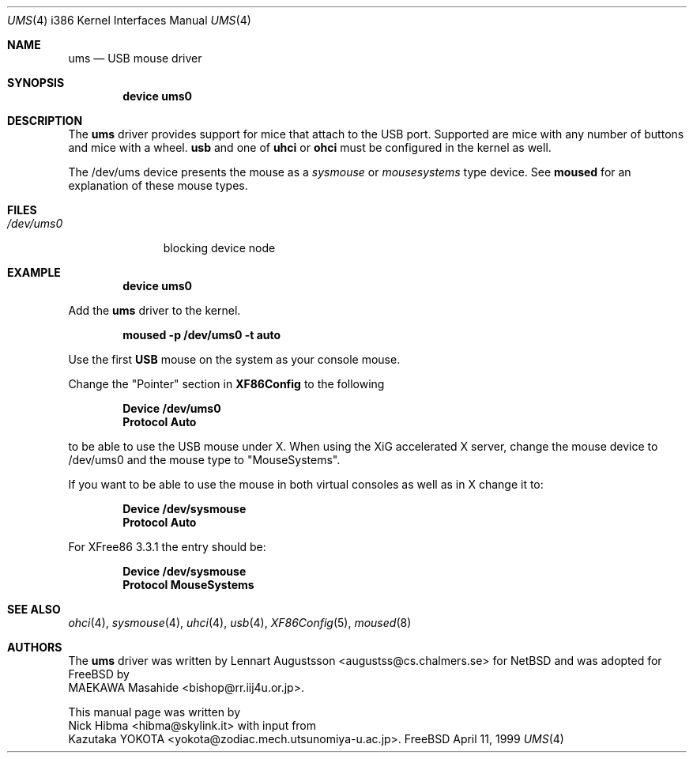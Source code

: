 .\" Copyright (c) 1999
.\"	Nick Hibma <hibma@skylink.it>. All rights reserved.
.\"
.\" Redistribution and use in source and binary forms, with or without
.\" modification, are permitted provided that the following conditions
.\" are met:
.\" 1. Redistributions of source code must retain the above copyright
.\"    notice, this list of conditions and the following disclaimer.
.\" 2. Redistributions in binary form must reproduce the above copyright
.\"    notice, this list of conditions and the following disclaimer in the
.\"    documentation and/or other materials provided with the distribution.
.\" 3. All advertising materials mentioning features or use of this software
.\"    must display the following acknowledgement:
.\"	This product includes software developed by Bill Paul.
.\" 4. Neither the name of the author nor the names of any co-contributors
.\"    may be used to endorse or promote products derived from this software
.\"   without specific prior written permission.
.\"
.\" THIS SOFTWARE IS PROVIDED BY NICK HIBMA AND CONTRIBUTORS ``AS IS'' AND
.\" ANY EXPRESS OR IMPLIED WARRANTIES, INCLUDING, BUT NOT LIMITED TO, THE
.\" IMPLIED WARRANTIES OF MERCHANTABILITY AND FITNESS FOR A PARTICULAR PURPOSE
.\" ARE DISCLAIMED.  IN NO EVENT SHALL NICK HIBMA OR THE VOICES IN HIS HEAD
.\" BE LIABLE FOR ANY DIRECT, INDIRECT, INCIDENTAL, SPECIAL, EXEMPLARY, OR
.\" CONSEQUENTIAL DAMAGES (INCLUDING, BUT NOT LIMITED TO, PROCUREMENT OF
.\" SUBSTITUTE GOODS OR SERVICES; LOSS OF USE, DATA, OR PROFITS; OR BUSINESS
.\" INTERRUPTION) HOWEVER CAUSED AND ON ANY THEORY OF LIABILITY, WHETHER IN
.\" CONTRACT, STRICT LIABILITY, OR TORT (INCLUDING NEGLIGENCE OR OTHERWISE)
.\" ARISING IN ANY WAY OUT OF THE USE OF THIS SOFTWARE, EVEN IF ADVISED OF
.\" THE POSSIBILITY OF SUCH DAMAGE.
.\"
.\"	$FreeBSD$
.\"     $Id$
.\"
.Dd April 11, 1999
.Dt UMS 4 i386
.Os FreeBSD
.Sh NAME
.Nm ums
.Nd USB mouse driver
.Sh SYNOPSIS
.Cd "device ums0"
.Sh DESCRIPTION
The
.Nm
driver provides support for mice that attach to the USB port. Supported are
mice with any number of buttons and mice with a wheel.
.Nm usb
and one of
.Nm uhci
or
.Nm ohci
must be configured in the kernel as well.
.Pp
The /dev/ums device presents the mouse as a
.Ar sysmouse
or
.Ar mousesystems
type device. See
.Nm moused
for an explanation of these mouse types.
.Sh FILES
.Bl -tag -width /dev/ums0 -compact
.It Pa /dev/ums0
blocking device node
.Sh EXAMPLE
.Dl device ums0
.Pp
Add the
.Nm ums
driver to the kernel.
.Pp
.Dl moused -p /dev/ums0 -t auto
.Pp
Use the first 
.Nm USB
mouse on the system as your console mouse.
.Pp
Change the "Pointer" section in
.Nm XF86Config
to the following
.Pp
.Dl Device "/dev/ums0"
.Dl Protocol "Auto"
.Pp
to be able to use the USB mouse under X. When using the XiG accelerated X
server, change the mouse device to /dev/ums0 and the mouse type to
"MouseSystems".
.Pp
If you want to be able to use the mouse in both virtual consoles as well
as in X change it to:
.Pp
.Dl Device "/dev/sysmouse"
.Dl Protocol "Auto"
.Pp
For XFree86 3.3.1 the entry should be:
.Pp
.Dl Device "/dev/sysmouse"
.Dl Protocol "MouseSystems"
.Pp
.Sh SEE ALSO
.Xr ohci 4 ,
.Xr sysmouse 4 ,
.Xr uhci 4 ,
.Xr usb 4 ,
.Xr XF86Config 5 ,
.Xr moused 8 
.\".Sh HISTORY
.Sh AUTHORS
The
.Nm ums
driver was written by
.An Lennart Augustsson Aq augustss@cs.chalmers.se
for
.Nx
and was adopted for
.Fx
by
.An MAEKAWA Masahide Aq bishop@rr.iij4u.or.jp .
.Pp
This manual page was written by
.An Nick Hibma Aq hibma@skylink.it 
with input from
.An Kazutaka YOKOTA Aq yokota@zodiac.mech.utsunomiya-u.ac.jp .
